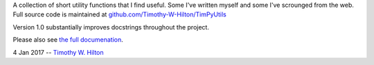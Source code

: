 A collection of short utility functions that I find useful.  Some I've
written myself and some I've scrounged from the web.  Full source code
is maintained at `github.com/Timothy-W-Hilton/TimPyUtils
<https://github.com/Timothy-W-Hilton/TimPyUtils>`_

Version 1.0 substantially improves docstrings throughout the project.

Please also see `the full documenation <http://timpyutils.readthedocs.org/>`_.

4 Jan 2017 --  `Timothy W. Hilton <thilton@ucmerced.edu>`_
